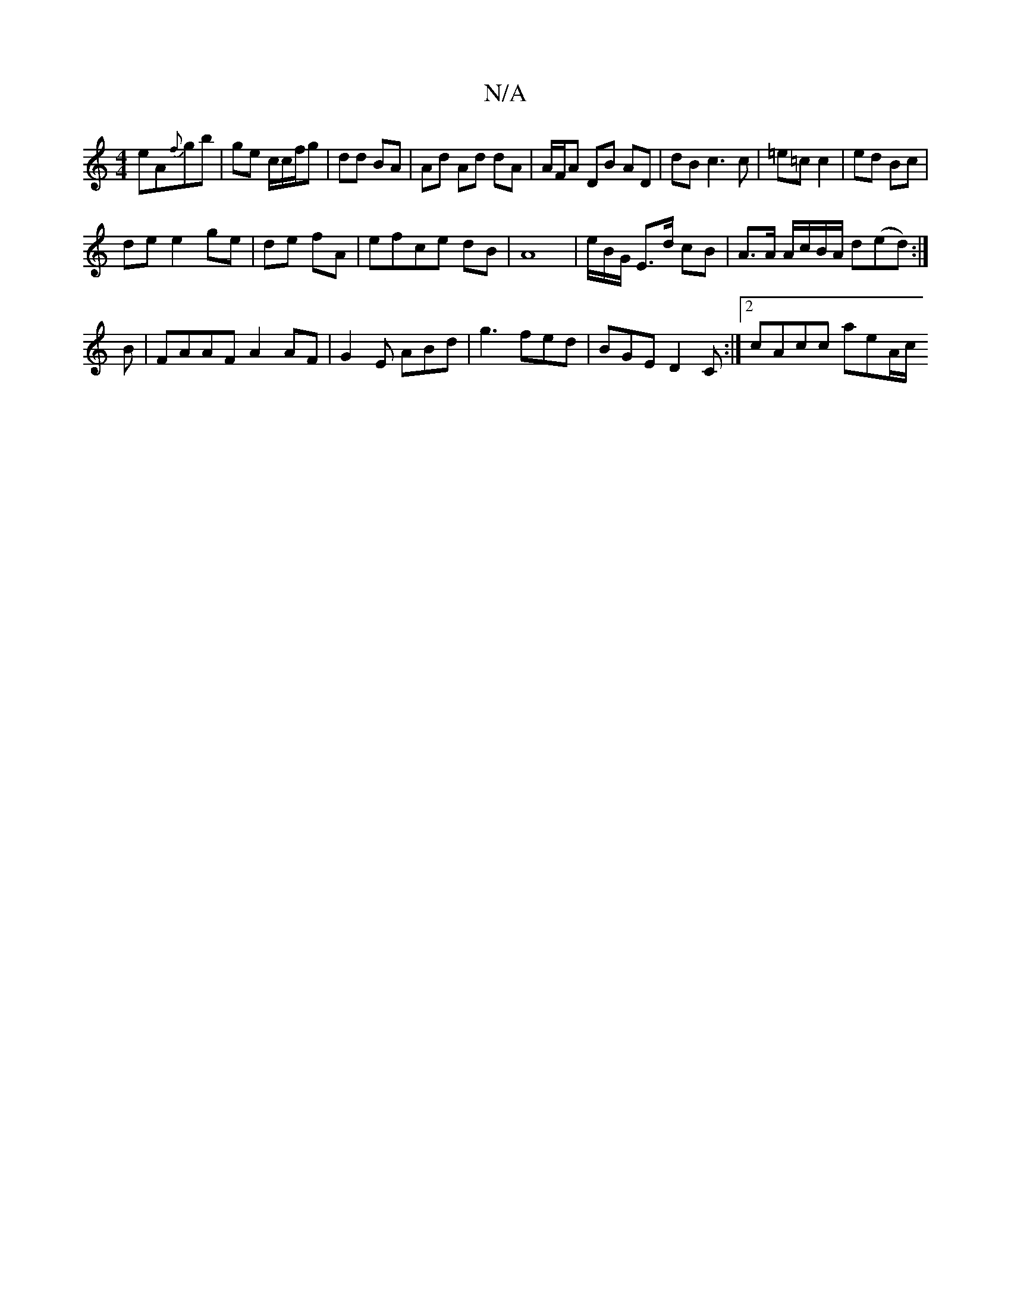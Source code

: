 X:1
T:N/A
M:4/4
R:N/A
K:Cmajor
eA{f}gb | ge c/c/f/g | dd BA | Ad Ad dA | A/F/A DB AD|dB c3 c|=e=c c2 | ed Bc |
de e2 ge|de fA| efce dB|A8|-e/2B/2G/ E>d cB | A>A A/c/B/A/ d(ed):|
B | FAAF A2 AF|G2 E ABd|g3 fed|BGE D2C:|2 cAcc aeA/c/